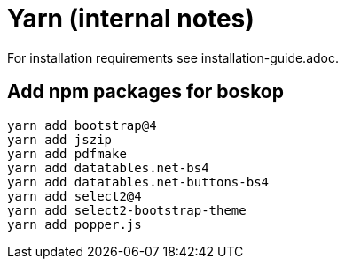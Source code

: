 Yarn (internal notes)
=====================

For installation requirements see installation-guide.adoc.

Add npm packages for boskop
---------------------------

[source,bash]
----
yarn add bootstrap@4
yarn add jszip
yarn add pdfmake
yarn add datatables.net-bs4
yarn add datatables.net-buttons-bs4
yarn add select2@4
yarn add select2-bootstrap-theme
yarn add popper.js
----

